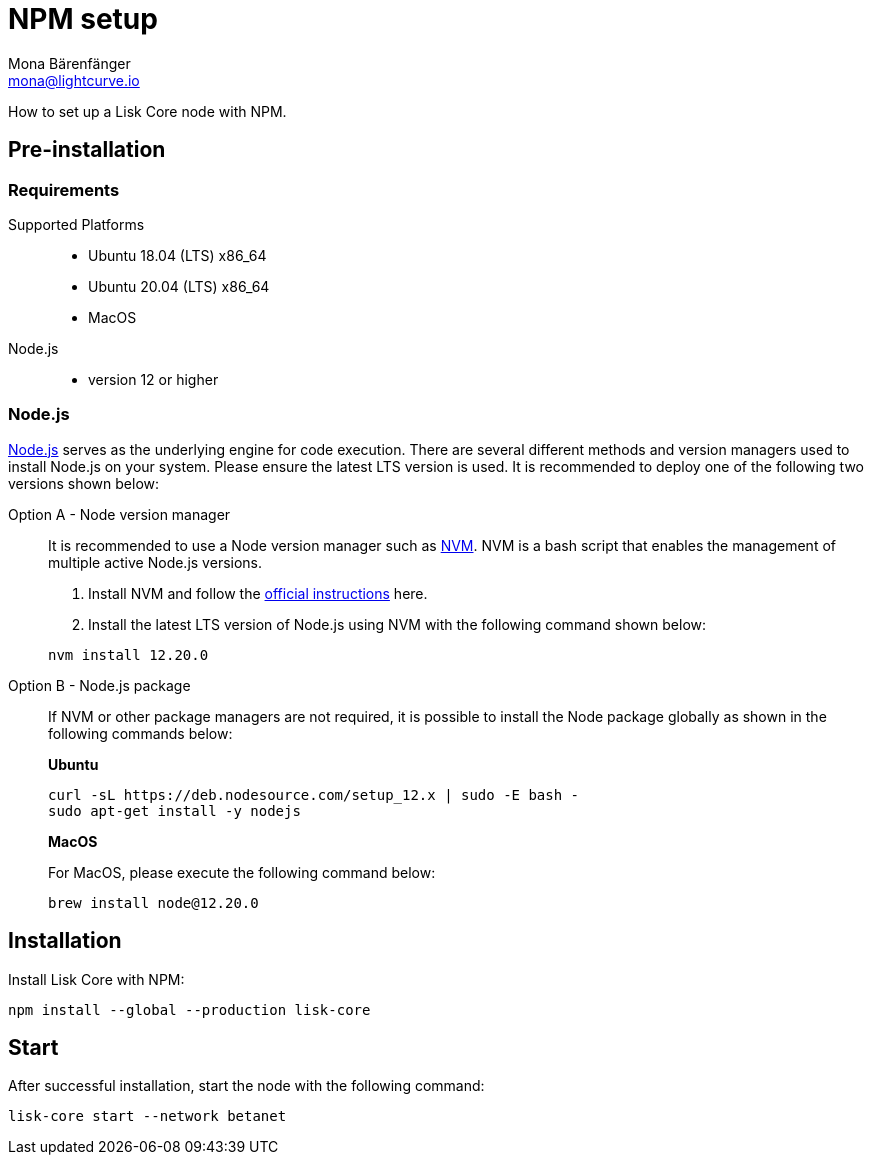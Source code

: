 = NPM setup
Mona Bärenfänger <mona@lightcurve.io>
:description: How to install and setup up a Lisk Core node with NPM.
// Settings
// External URLs
:url_nodejs: https://nodejs.org/
:url_nvm: https://github.com/creationix/nvm
:url_nvm_instructions: https://github.com/creationix/nvm#install--update-script
// Project URLs

How to set up a Lisk Core node with NPM.

== Pre-installation

=== Requirements

Supported Platforms::
* Ubuntu 18.04 (LTS) x86_64
* Ubuntu 20.04 (LTS) x86_64
* MacOS
Node.js::
* version 12 or higher

=== Node.js

{url_nodejs}[Node.js^] serves as the underlying engine for code execution.
There are several different methods and version managers used to install Node.js on your system. Please ensure the latest LTS version is used.
It is recommended to deploy one of the following two versions shown below:

[tabs]
====
Option A - Node version manager::
+
--
It is recommended to use a Node version manager such as {url_nvm}[NVM^].
NVM is a bash script that enables the management of multiple active Node.js versions.

. Install NVM and follow the {url_nvm_instructions}[official instructions^] here.
. Install the latest LTS version of Node.js using NVM with the following command shown below:

[source,bash]
----
nvm install 12.20.0
----
--
Option B - Node.js package::
+
--
If NVM or other package managers are not required, it is possible to install the Node package globally  as shown in the following commands below:

*Ubuntu*

[source,bash]
----
curl -sL https://deb.nodesource.com/setup_12.x | sudo -E bash -
sudo apt-get install -y nodejs
----

*MacOS*

For MacOS, please execute the following command below:

[source,bash]
----
brew install node@12.20.0
----
--
====

== Installation

Install Lisk Core with NPM:

[source,bash]
----
npm install --global --production lisk-core
----

== Start

After successful installation, start the node with the following command:

[source,bash]
----
lisk-core start --network betanet
----

